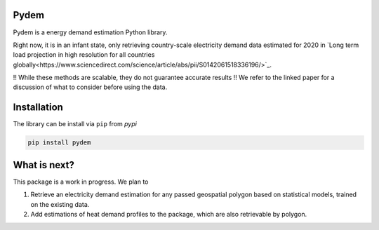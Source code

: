 =====
Pydem
=====

Pydem is a energy demand estimation Python library.

Right now, it is in an infant state, only retrieving country-scale electricity
demand data estimated for 2020 in `Long term load projection in high resolution for all countries 
globally<https://www.sciencedirect.com/science/article/abs/pii/S0142061518336196/>`_.

!! While these methods are scalable, they do not guarantee accurate results !!
We refer to the linked paper for a discussion of what to consider before using the data.

=====
Installation
=====

The library can be install via ``pip`` from `pypi`

.. code:: shell

    pip install pydem


=====
What is next?
=====

This package is a work in progress. We plan to

1. Retrieve an electricity demand estimation for any passed geospatial polygon
   based on statistical models, trained on the existing data.
2. Add estimations of heat demand profiles to the package, which are also
   retrievable by polygon.